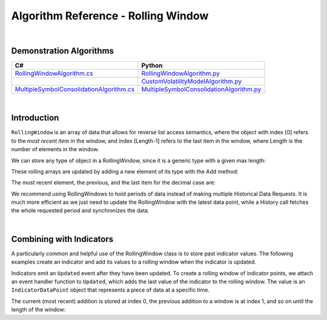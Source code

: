 .. _algorithm-reference-rolling-window:

====================================
Algorithm Reference - Rolling Window
====================================

|

Demonstration Algorithms
========================

.. list-table::
   :header-rows: 1

   * - C#
     - Python
   * - `RollingWindowAlgorithm.cs <https://github.com/QuantConnect/Lean/blob/master/Algorithm.CSharp/RollingWindowAlgorithm.cs>`_
     - `RollingWindowAlgorithm.py <https://github.com/QuantConnect/Lean/blob/master/Algorithm.Python/RollingWindowAlgorithm.py>`_
   * -
     - `CustomVolatilityModelAlgorithm.py <https://github.com/QuantConnect/Lean/blob/master/Algorithm.Python/CustomVolatilityModelAlgorithm.py>`_
   * - `MultipleSymbolConsolidationAlgorithm.cs <https://github.com/QuantConnect/Lean/blob/master/Algorithm.CSharp/MultipleSymbolConsolidationAlgorithm.cs>`_
     - `MultipleSymbolConsolidationAlgorithm.py <https://github.com/QuantConnect/Lean/blob/master/Algorithm.Python/MultipleSymbolConsolidationAlgorithm.py>`_

|

Introduction
============

``RollingWindow`` is an array of data that allows for reverse list access semantics, where the object with index [0] refers to the *most recent item* in the window, and index [Length-1] refers to the last item in the window, where Length is the number of elements in the window.

We can store any type of object in a RollingWindow, since it is a generic type with a given max length:

.. tabs::

   .. code-tab:: c#

        closeWindow = new RollingWindow<decimal>(4);
        tradeBarWindow = new RollingWindow<TradeBar>(2);
        quoteBarWindow = new RollingWindow<QuoteBar>(2);

   .. code-tab:: py

        self.closeWindow = RollingWindow[float](4)
        self.tradeBarWindow = RollingWindow[TradeBar](2)
        self.quoteBarWindow = RollingWindow[QuoteBar](2)

These rolling arrays are updated by adding a new element of its type with the Add method:

.. tabs::

   .. code-tab:: c#

        closeWindow.Add(data["SPY"].Close);
        tradeBarWindow.Add(data["SPY"]);
        quoteBarWindow.Add(data["EURUSD"]);

   .. code-tab:: py

        self.closeWindow.Add(data["SPY"].Close)
        self.tradeBarWindow.Add(data["SPY"])
        self.quoteBarWindow.Add(data["EURUSD"])

The most recent element, the previous, and the last item for the decimal case are:

.. tabs::

   .. code-tab:: c#

        var currentClose = closeWindow[0];
        var previousClose = closeWindow[1];
        var oldestClose = closeWindow[closeWindow.Count-1];

   .. code-tab:: py

        currentClose = self.closeWindow[0]
        previousClose = self.closeWindow[1]
        oldestClose = self.closeWindow[self.closeWindow.Count-1]

We recommend using RollingWindows to hold periods of data instead of making multiple Historical Data Requests. It is much more efficient as we just need to update the RollingWindow with the latest data point, while a History call fetches the whole requested period and synchronizes the data.

.. tabs::

   .. code-tab:: c#

        // In Initialize, create the rolling windows
        public override void Initialize()
        {
            // Create a Rolling Window to keep the 4 decimal
            closeWindow = new RollingWindow<decimal>(4);
            // Create a Rolling Window to keep the 2 TradeBar
            tradeBarWindow = new RollingWindow<TradeBar>(2);
            // Create a Rolling Window to keep the 2 QuoteBar
            quoteBarWindow = new RollingWindow<QuoteBar>(2);
        }

        // In OnData, update the rolling windows
         public override void OnData(Slice data)
        {
            if(data.ContainsKey("SPY")) {
                // Add SPY bar close in the rolling window
                closeWindow.Add(data["SPY"].Close);
                // Add SPY TradeBar in rolling window
                tradeBarWindow.Add(data["SPY"]);
            }
            if(data.ContainsKey("EURUSD")) {
                // Add EURUSD QuoteBar in rolling window
                quoteBarWindow.Add(data["EURUSD"]);
            }
        }

   .. code-tab:: py

        # In Initialize, create the rolling windows
        def Initialize(self):
            # Create a Rolling Window to keep the 4 decimal
            self.closeWindow = RollingWindow[float](4)
            # Create a Rolling Window to keep the 2 TradeBar
            self.tradeBarWindow = RollingWindow[TradeBar](2)
            # Create a Rolling Window to keep the 2 QuoteBar
            self.quoteBarWindow = RollingWindow[QuoteBar](2)

        # In OnData, update the rolling windows
         def OnData(self, data):
            if data.ContainsKey("SPY"):
                # Add SPY bar close in the rolling window
                self.closeWindow.Add(data["SPY"].Close)
                # Add SPY TradeBar in rolling window
                self.tradeBarWindow.Add(data["SPY"])
            if data.ContainsKey("EURUSD"):
                # Add EURUSD QuoteBar in rolling window
                self.quoteBarWindow.Add(data["EURUSD"])

|

Combining with Indicators
=========================

A particularly common and helpful use of the RollingWindow class is to store past indicator values. The following examples create an indicator and add its values to a rolling window when the indicator is updated.

.. tabs::

   .. code-tab:: c#

        // In Initialize, create the rolling windows
        public override void Initialize()
        {
            // Creates an indicator and adds to a rolling window when it is updated
           smaWindow = new RollingWindow<IndicatorDataPoint>(5);
           SMA("SPY", 5).Updated += (sender, updated) => smaWindow.Add(updated);
        }

   .. code-tab:: py

        # In Initialize, create the rolling windows
        def Initialize(self):
            # Creates an indicator and adds to a rolling window when it is updated
            self.SMA("SPY", 5).Updated += self.SmaUpdated
            self.smaWindow = RollingWindow[IndicatorDataPoint](5)

        # Adds updated values to rolling window
        def SmaUpdated(self, sender, updated):
            self.smaWindow.Add(updated)

Indicators emit an ``Updated`` event after they have been updated. To create a rolling window of indicator points, we attach an event handler function to ``Updated``, which adds the last value of the indicator to the rolling window. The value is an ``IndicatorDataPoint`` object that represents a piece of data at a specific time.

The current (most recent) addition is stored at index 0, the previous addition to a window is at index 1, and so on until the length of the window:

.. tabs::

   .. code-tab:: c#

        var currentSma = smaWin[0];
        var previousSma = smaWin[1];
        var oldestSma = smaWin[ smaWin.Count - 1 ];

   .. code-tab:: py

        currentSma = self.smaWin[0]
        previousSma = self.smaWin[1]
        oldestSma = self.smaWin[ smaWin.Count - 1 ]